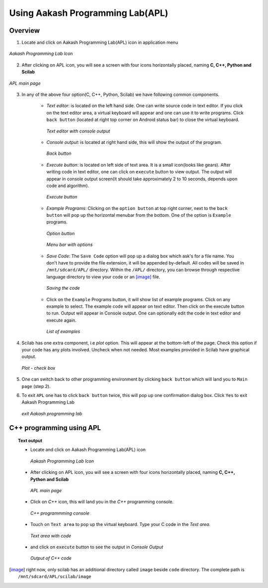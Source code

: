 =================================
Using Aakash Programming Lab(APL)
=================================

Overview
========

1. Locate and click on Aakash Programming Lab(APL) icon in
   application menu

.. figure:: icons/apl.png
   :align: center
   :alt: apl icon
   :width: 50px 
   :height: 50px

   `Aakash Programming Lab Icon`
   
2. After clicking on APL icon, you will see a screen with four icons
   horizontally placed, naming **C, C++, Python and Scilab**

.. figure:: images/apl.png
   :align: center
   :alt: apl main page
   :width: 400px 
   :height: 250px

   `APL main page`
	   
3. In any of the above four option(C, C++, Python, Scilab) we have
   following common components.

    - *Text editor*: is located on the left hand side. One can write
      source code in text editor. If you click on the text editor
      area, a virtual keyboard will appear and one can use it to write
      programs. Click ``back button`` (located at right top corner on
      Android status bar) to close the virtual keyboard.

      .. figure:: images/text_area_console_output.png
	 :align: center
	 :alt: text area and output console
	 :width: 400px 
	 :height: 250px

	 `Text editor with console output`
      
    - *Console output*: is located at right hand side, this will show
      the output of the program.

      .. figure:: images/back_button.png
	 :align: center
	 :alt: back button
	 :width: 50px
	 :height: 35px

	 `Back button`

    - *Execute button*: is located on left side of text area. It is a
      small icon(looks like gears). After writing code in text editor,
      one can click on ``execute`` button to view output. The output
      will appear in console output screen(it should take
      approximately 2 to 10 seconds, depends upon code and algorithm).

      .. figure:: images/execute.png
	 :align: center
	 :alt: execute
	 :width: 50px
	 :height: 50px

	 `Execute button`
    
    - *Example Programs*: Clicking on the ``option button`` at top
      right corner, next to the ``back button`` will pop up the
      horizontal menubar from the bottom. One of the option is
      ``Example`` programs.
      
      .. figure:: images/option_button.png
	 :align: center
	 :alt: option button
	 :width: 50px 
	 :height: 35px
	    
	 `Option button`

      .. figure:: images/horizontal_menubar.png
	 :align: center
	 :alt: horizontal menubar
	 :width: 400px 
	 :height: 40px	
		 
	 `Menu bar with options`
    
    - *Save Code*: The ``Save Code`` option will pop up a dialog box
      which ask's for a file name. You don't have to provide the file
      extension, it will be appended by-default. All codes will be
      saved in ``/mnt/sdcard/APL/`` directory. Within the ``/APL/``
      directory, you can browse through respective language directory
      to view your code or an [image]_ file.

      .. figure:: images/cpp_name_code.png
	 :align: center
	 :alt: horizontal menubar
	 :width: 400px 
	 
	 `Saving the code`	 

    - Click on the ``Example`` Programs button, it will show list of
      example programs. Click on any example to select. The example
      code will appear on text editor. Then click on the execute
      button to run. Output will appear in Console output. One can
      optionally edit the code in text editor and execute again.

      .. figure:: images/choose_ur_file.png
	 :align: center
	 :alt: choose examples(scilab)
	 :width: 400px 
	 :height: 150px	

	 `List of examples`

4. Scilab has one extra component, i.e *plot* option. This will appear
   at the bottom-left of the page. Check this option if your code has
   any plots involved. Uncheck when not needed. Most examples provided
   in Scilab have graphical output.

   .. figure:: images/plot_icon.png
      :align: center
      :alt: plot icon check box for scilab graphical output

      `Plot - check box`

5. One can switch back to other programming environment by clicking
   ``back button`` which will land you to ``Main page`` (step 2).

6. To exit ``APL`` one has to click ``back button`` twice, this will pop
   up one confirmation dialog box. Click ``Yes`` to exit Aakash
   Programming Lab

   .. figure:: images/exit.png
      :align: center
      :alt: exit APL
      :width: 400px 
      :height: 250px	
	       
      `exit Aakash programming lab`

C++ programming using **APL**
==============================

.. topic:: Text output

	   * Locate and click on Aakash Programming Lab(APL) icon
   
	     .. figure:: icons/apl.png
		:align: center
		:alt: apl icon
		:width: 50px 
		:height: 50px	

		`Aakash Programming Lab Icon`
	   
	   * After clicking on APL icon, you will see a screen with
	     four icons horizontally placed, naming **C, C++, Python
	     and Scilab**

	     .. figure:: images/apl.png
		:align: center
		:alt: apl main page
		:width: 400px 
		:height: 250px

		`APL main page`
	     
	   * Click on `C++` icon, this will land you in the
	     `C++` programming console.
	     
	     .. figure:: images/cpp_blank_screen.png
		:align: center
		:alt: C++ blank screen
		:width: 400px 
		:height: 250px

		`C++ programmming console`
	   
	   * Touch on ``Text area`` to pop up the virtual
             keyboard. Type your C code in the `Text area`.
	     
	     .. figure:: images/cpp_with_code.png
		:align: center
		:alt: C++ text console with code loaded
		:width: 400px 
		:height: 250px

	        `Text area with code`
	     
	   * and click on ``execute`` button to see the output in
	     `Console Output`

	     .. figure:: images/cpp_with_output.png
		:align: center
		:alt: C++ output console
		:width: 400px 
		:height: 250px

		`Output of C++ code`
	     
.. [image] right now, only scilab has an additional directory called
	   ``image`` beside ``code`` directory. The complete path is
	   ``/mnt/sdcard/APL/scilab/image``
